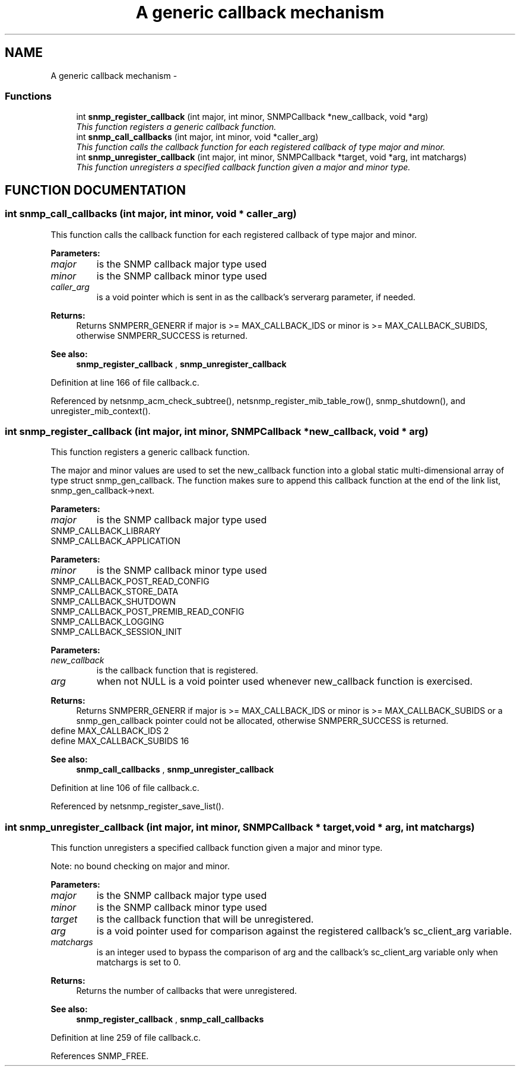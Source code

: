 .TH "A generic callback mechanism" 3 "19 Mar 2004" "net-snmp" \" -*- nroff -*-
.ad l
.nh
.SH NAME
A generic callback mechanism \- 
.SS "Functions"

.in +1c
.ti -1c
.RI "int \fBsnmp_register_callback\fP (int major, int minor, SNMPCallback *new_callback, void *arg)"
.br
.RI "\fIThis function registers a generic callback function.\fP"
.ti -1c
.RI "int \fBsnmp_call_callbacks\fP (int major, int minor, void *caller_arg)"
.br
.RI "\fIThis function calls the callback function for each registered callback of type major and minor.\fP"
.ti -1c
.RI "int \fBsnmp_unregister_callback\fP (int major, int minor, SNMPCallback *target, void *arg, int matchargs)"
.br
.RI "\fIThis function unregisters a specified callback function given a major and minor type.\fP"
.in -1c
.SH "FUNCTION DOCUMENTATION"
.PP 
.SS "int snmp_call_callbacks (int major, int minor, void * caller_arg)"
.PP
This function calls the callback function for each registered callback of type major and minor.
.PP
\fBParameters: \fP
.in +1c
.TP
\fB\fImajor\fP\fP
is the SNMP callback major type used
.TP
\fB\fIminor\fP\fP
is the SNMP callback minor type used
.TP
\fB\fIcaller_arg\fP\fP
is a void pointer which is sent in as the callback's  serverarg parameter, if needed.
.PP
\fBReturns: \fP
.in +1c
Returns SNMPERR_GENERR if major is >= MAX_CALLBACK_IDS or minor is >= MAX_CALLBACK_SUBIDS, otherwise SNMPERR_SUCCESS is returned.
.PP
\fBSee also: \fP
.in +1c
\fBsnmp_register_callback\fP , \fBsnmp_unregister_callback\fP 
.PP
Definition at line 166 of file callback.c.
.PP
Referenced by netsnmp_acm_check_subtree(), netsnmp_register_mib_table_row(), snmp_shutdown(), and unregister_mib_context().
.SS "int snmp_register_callback (int major, int minor, SNMPCallback * new_callback, void * arg)"
.PP
This function registers a generic callback function.
.PP
The major and minor values are used to set the new_callback function into a global  static multi-dimensional array of type struct snmp_gen_callback.  The function makes sure to append this callback function at the end of the link list, snmp_gen_callback->next.
.PP
\fBParameters: \fP
.in +1c
.TP
\fB\fImajor\fP\fP
is the SNMP callback major type used
.TP
SNMP_CALLBACK_LIBRARY
.TP
SNMP_CALLBACK_APPLICATION
.PP
\fBParameters: \fP
.in +1c
.TP
\fB\fIminor\fP\fP
is the SNMP callback minor type used
.TP
SNMP_CALLBACK_POST_READ_CONFIG
.TP
SNMP_CALLBACK_STORE_DATA 
.TP
SNMP_CALLBACK_SHUTDOWN 
.TP
SNMP_CALLBACK_POST_PREMIB_READ_CONFIG 
.TP
SNMP_CALLBACK_LOGGING 
.TP
SNMP_CALLBACK_SESSION_INIT
.PP
\fBParameters: \fP
.in +1c
.TP
\fB\fInew_callback\fP\fP
is the callback function that is registered.
.TP
\fB\fIarg\fP\fP
when not NULL is a void pointer used whenever new_callback  function is exercised.
.PP
\fBReturns: \fP
.in +1c
 Returns SNMPERR_GENERR if major is >= MAX_CALLBACK_IDS or minor is >= MAX_CALLBACK_SUBIDS or a snmp_gen_callback pointer could not be  allocated, otherwise SNMPERR_SUCCESS is returned.
.TP
define MAX_CALLBACK_IDS 2
.TP
define MAX_CALLBACK_SUBIDS 16
.PP
\fBSee also: \fP
.in +1c
\fBsnmp_call_callbacks\fP , \fBsnmp_unregister_callback\fP 
.PP
Definition at line 106 of file callback.c.
.PP
Referenced by netsnmp_register_save_list().
.SS "int snmp_unregister_callback (int major, int minor, SNMPCallback * target, void * arg, int matchargs)"
.PP
This function unregisters a specified callback function given a major and minor type.
.PP
Note: no bound checking on major and minor.
.PP
\fBParameters: \fP
.in +1c
.TP
\fB\fImajor\fP\fP
is the SNMP callback major type used
.TP
\fB\fIminor\fP\fP
is the SNMP callback minor type used
.TP
\fB\fItarget\fP\fP
is the callback function that will be unregistered.
.TP
\fB\fIarg\fP\fP
is a void pointer used for comparison against the registered  callback's sc_client_arg variable.
.TP
\fB\fImatchargs\fP\fP
is an integer used to bypass the comparison of arg and the callback's sc_client_arg variable only when matchargs is set to 0.
.PP
\fBReturns: \fP
.in +1c
 Returns the number of callbacks that were unregistered.
.PP
\fBSee also: \fP
.in +1c
\fBsnmp_register_callback\fP , \fBsnmp_call_callbacks\fP 
.PP
Definition at line 259 of file callback.c.
.PP
References SNMP_FREE.
